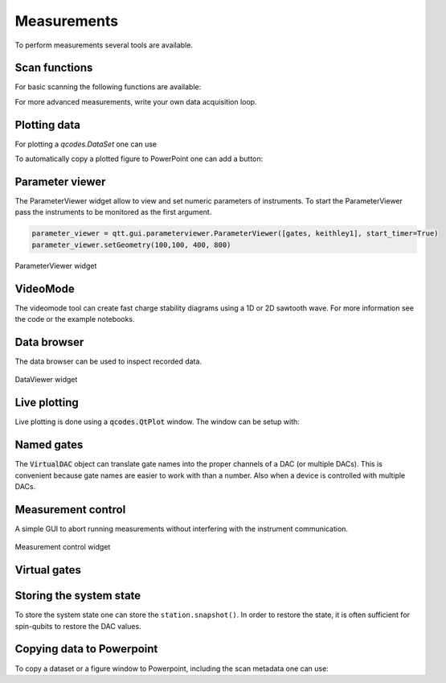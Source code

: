 Measurements
============

To perform measurements several tools are available.

Scan functions
--------------

For basic scanning the following functions are available:

.. autosummary::

    qtt.measurements.scans.scan1D
    qtt.measurements.scans.scan2D
    qtt.measurements.scans.scan2Dfast
    qtt.measurements.scans.scan2Dturbo

For more advanced measurements, write your own data acquisition loop.


Plotting data
-------------

For plotting a `qcodes.DataSet` one can use

.. autosummary::

    qtt.data.plot_dataset


To automatically copy a plotted figure to PowerPoint one can add a button:

.. autosummary::

    qtt.utilities.tools.create_figure_ppt_callback


Parameter viewer
----------------

The ParameterViewer widget allow to view and set numeric parameters of instruments. To start the
ParameterViewer pass the instruments to be monitored as the first argument.


.. code-block:: python

    parameter_viewer = qtt.gui.parameterviewer.ParameterViewer([gates, keithley1], start_timer=True)
    parameter_viewer.setGeometry(100,100, 400, 800)

.. autosummary::
    qtt.gui.parameterviewer.ParameterViewer

.. figure:: images/parameter_viewer.png
    :width: 343px
    :align: center
    :alt: ParameterViewer widget
    :figclass: align-center

    ParameterViewer widget

VideoMode
---------

The videomode tool can create fast charge stability diagrams using a 1D or 2D sawtooth wave.
For more information see the code or the example notebooks.

.. autosummary::
    qtt.measurements.videomode.VideoMode

.. raw:: html

    <video width="800" height="600" style="width:90%; max-width:800px;" controls>
      <source src="_static/videomode-example.mp4" type="video/mp4">
      Your browser does not support the video tag.
    </video>
    <br/>



Data browser
------------

The data browser can be used to inspect recorded data.

.. autosummary::
    qtt.gui.dataviewer.DataViewer

.. figure:: images/databrowser.png
    :width: 500px
    :align: center
    :alt: DataViewer widget
    :figclass: align-center

    DataViewer widget

Live plotting
-------------

Live plotting is done using a :code:`qcodes.QtPlot` window. The window can be setup with:

.. autosummary::
    qtt.gui.live_plotting.setupMeasurementWindows


Named gates
-----------

The :code:`VirtualDAC` object can translate gate names into the proper channels of a DAC (or multiple DACs).
This is convenient because gate names are easier to work with than a number. Also when a device is controlled with multiple DACs.


.. autosummary::
    qtt.instrument_drivers.gates.VirtualDAC


Measurement control
-------------------

A simple GUI to abort running measurements without interfering with the instrument communication.

.. autosummary::
    qtt.gui.live_plotting.MeasurementControl


.. figure:: images/measurement_control.png
    :width: 320px
    :align: center
    :alt: Measurement control widget
    :figclass: align-center

    Measurement control widget

Virtual gates
-------------

.. autosummary::
    qtt.instrument_drivers.virtual_gates.virtual_gates


Storing the system state
------------------------

To store the system state one can store the ``station.snapshot()``. In order to restore the state,
it is often sufficient for spin-qubits to restore the DAC values.


Copying data to Powerpoint
--------------------------

To copy a dataset or a figure window to Powerpoint, including the scan metadata one can use:

.. autosummary::
    qtt.utilities.tools.addPPT_dataset
    qtt.utilities.tools.addPPTslide
